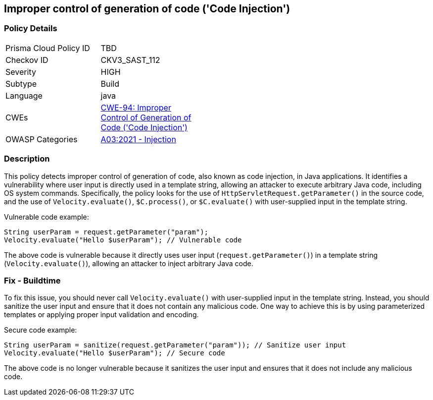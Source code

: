 
== Improper control of generation of code ('Code Injection')

=== Policy Details

[width=45%]
[cols="1,1"]
|=== 
|Prisma Cloud Policy ID 
| TBD

|Checkov ID 
|CKV3_SAST_112

|Severity
|HIGH

|Subtype
|Build

|Language
|java

|CWEs
|https://cwe.mitre.org/data/definitions/94.html[CWE-94: Improper Control of Generation of Code ('Code Injection')]

|OWASP Categories
|https://owasp.org/Top10/A03_2021-Injection/[A03:2021 - Injection]

|=== 

=== Description

This policy detects improper control of generation of code, also known as code injection, in Java applications. It identifies a vulnerability where user input is directly used in a template string, allowing an attacker to execute arbitrary Java code, including OS system commands. Specifically, the policy looks for the use of `HttpServletRequest.getParameter()` in the source code, and the use of `Velocity.evaluate()`, `$C.process()`, or `$C.evaluate()` with user-supplied input in the template string.

Vulnerable code example:

[source,java]
----
String userParam = request.getParameter("param");
Velocity.evaluate("Hello $userParam"); // Vulnerable code
----

The above code is vulnerable because it directly uses user input (`request.getParameter()`) in a template string (`Velocity.evaluate()`), allowing an attacker to inject arbitrary Java code.

=== Fix - Buildtime

To fix this issue, you should never call `Velocity.evaluate()` with user-supplied input in the template string. Instead, you should sanitize the user input and ensure that it does not contain any malicious code. One way to achieve this is by using parameterized templates or applying proper input validation and encoding.

Secure code example:

[source,java]
----
String userParam = sanitize(request.getParameter("param")); // Sanitize user input
Velocity.evaluate("Hello $userParam"); // Secure code
----

The above code is no longer vulnerable because it sanitizes the user input and ensures that it does not include any malicious code.
    